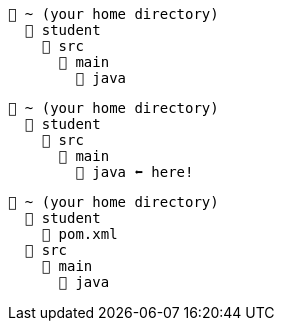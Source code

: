 // # tag::basic[]
----
📂 ~ (your home directory)
  📂 student
    📂 src
      📂 main
        📂 java
----
// # end::basic[]


// # tag::point-to-java-dir[]
----
📂 ~ (your home directory)
  📂 student
    📂 src
      📂 main
        📂 java ⬅ here!
----
// # end::point-to-java-dir[]


// # tag::location-of-pom.xml[]
----
📂 ~ (your home directory)
  📂 student
    📃 pom.xml
  📂 src
    📂 main
      📂 java
----
// # end::location-of-pom.xml[]
